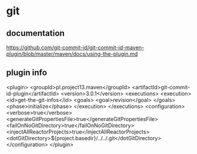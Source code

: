 * git
** documentation
   https://github.com/git-commit-id/git-commit-id-maven-plugin/blob/master/maven/docs/using-the-plugin.md
** plugin info
             <plugin>
                 <groupId>pl.project13.maven</groupId>
                 <artifactId>git-commit-id-plugin</artifactId>
                 <version>3.0.1</version>
                 <executions>
                     <execution>
                         <id>get-the-git-infos</id>
                         <goals>
                             <goal>revision</goal>
                         </goals>
                         <phase>initialize</phase>
                     </execution>
                 </executions>
                 <configuration>
                     <verbose>true</verbose>
                     <generateGitPropertiesFile>true</generateGitPropertiesFile>
                     <failOnNoGitDirectory>true</failOnNoGitDirectory>
                     <injectAllReactorProjects>true</injectAllReactorProjects>
                     <dotGitDirectory>${project.basedir}/../../.git</dotGitDirectory>
                 </configuration>
             </plugin>
* 

